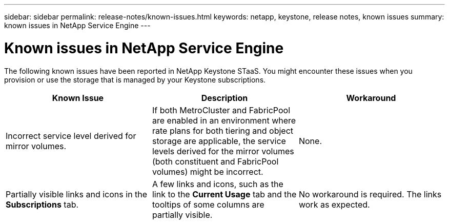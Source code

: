---
sidebar: sidebar
permalink: release-notes/known-issues.html
keywords: netapp, keystone, release notes, known issues
summary: known issues in NetApp Service Engine
---

= Known issues in NetApp Service Engine
:hardbreaks:
:nofooter:
:icons: font
:linkattrs:
:imagesdir: ./media/

[.lead]
The following known issues have been reported in NetApp Keystone STaaS. You might encounter these issues when you provision or use the storage that is managed by your Keystone subscriptions.

[cols="3*",options="header"]
|===
|Known Issue |Description |Workaround
a|Incorrect service level derived for mirror volumes.
a|If both MetroCluster and FabricPool are enabled in an environment where rate plans for both tiering and object storage are applicable, the service levels derived for the mirror volumes (both constituent and FabricPool volumes) might be incorrect.
a|None.
a|Partially visible links and icons in the *Subscriptions* tab.
a|A few links and icons, such as the link to the *Current Usage* tab and the tooltips of some columns are partially visible.
a|No workaround is required. The links work as expected.


|===
